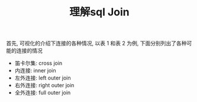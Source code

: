 #+TITLE: 理解sql Join

首先, 可视化的介绍下连接的各种情况, 以表 1 和表 2 为例, 下面分别列出了各种可能的连接的情况

 - 笛卡尔集: cross join
 - 内连接: inner join
 - 左外连接: left outer join
 - 右外连接: right outer join
 - 全外连接: full outer join

#+attr_html: :width 700px
[[file:../../images/sql-join.png]]

